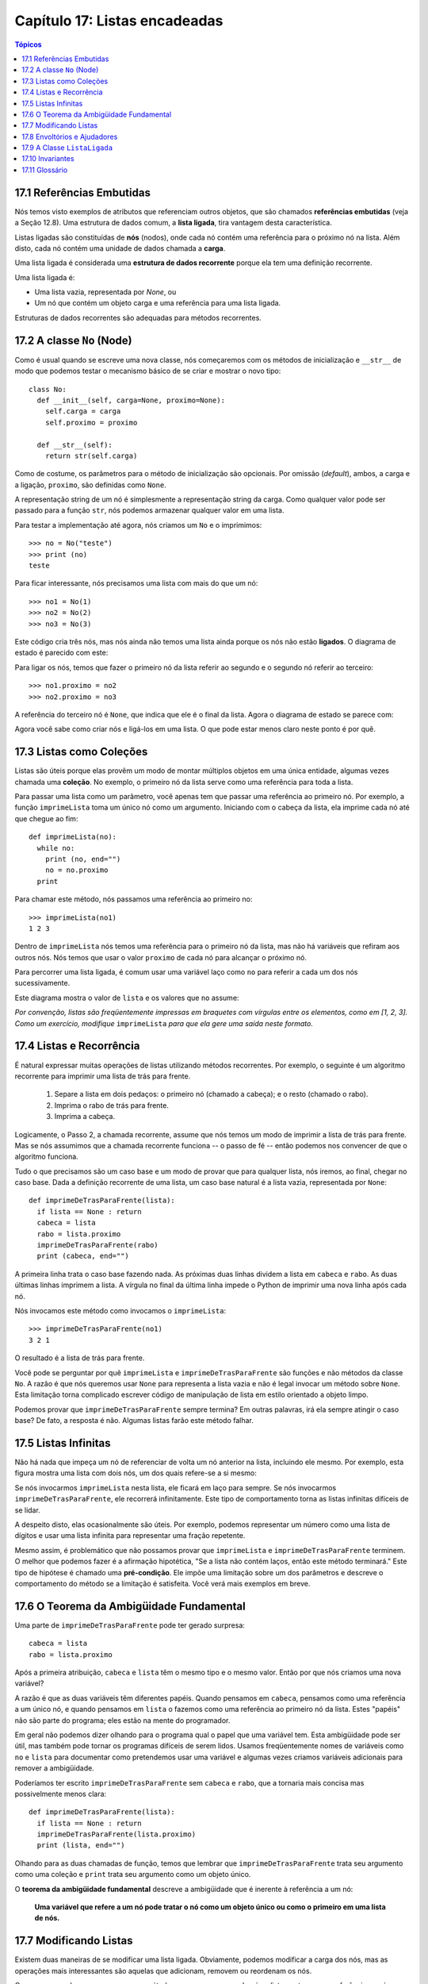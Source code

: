 .. $Id: capitulo_17.rst,v 2.2 2007-04-26 04:27:03 luciano Exp $

==============================
Capítulo 17: Listas encadeadas
==============================

.. contents:: Tópicos

----------------------------
17.1 Referências Embutidas
----------------------------

Nós temos visto exemplos de atributos que referenciam outros objetos, que são chamados **referências embutidas** (veja a Seção 12.8). Uma estrutura de dados comum, a **lista ligada**, tira vantagem desta característica.

Listas ligadas são constituídas de **nós** (nodos), onde cada nó contém uma referência para o próximo nó na lista. Além disto, cada nó contém uma unidade de dados chamada a **carga**.

Uma lista ligada é considerada uma **estrutura de dados recorrente** porque ela tem uma definição recorrente.

Uma lista ligada é:

- Uma lista vazia, representada por *None*, ou

- Um nó que contém um objeto carga e uma referência para uma lista ligada.

Estruturas de dados recorrentes são adequadas para métodos recorrentes.

----------------------------
17.2 A classe ``No`` (Node)
----------------------------

Como é usual quando se escreve uma nova classe, nós começaremos com os métodos de inicialização e ``__str__`` de modo que podemos testar o mecanismo básico de se criar e mostrar o novo tipo::

    class No:
      def __init__(self, carga=None, proximo=None):
        self.carga = carga
        self.proximo = proximo

      def __str__(self):
        return str(self.carga)

Como de costume, os parâmetros para o método de inicialização são opcionais. Por omissão (*default*), ambos, a carga e a ligação, ``proximo``, são definidas como ``None``.

A representação string de um nó é simplesmente a representação string da carga. Como qualquer valor pode ser passado para a função ``str``, nós podemos armazenar qualquer valor em uma lista.

Para testar a implementação até agora, nós criamos um ``No`` e o imprimimos::

	>>> no = No("teste")
	>>> print (no)
	teste

Para ficar interessante, nós precisamos uma lista com mais do que um nó::

	 >>> no1 = No(1)
	 >>> no2 = No(2)
	 >>> no3 = No(3)

Este código cria três nós, mas nós ainda não temos uma lista ainda porque os nós não estão **ligados**. O diagrama de estado é parecido com este:

.. image:: fig/17_01_ligada1.png

Para ligar os nós, temos que fazer o primeiro nó da lista referir ao segundo e o segundo nó referir ao terceiro::

	>>> no1.proximo = no2
	>>> no2.proximo = no3

A referência do terceiro nó é ``None``, que indica que ele é o final da lista. Agora o diagrama de estado se parece com:

.. image:: fig/17_02_ligada2.png

Agora você sabe como criar nós e ligá-los em uma lista. O que pode estar menos claro neste ponto é por quê.

-----------------------------
17.3 Listas como Coleções
-----------------------------

Listas são úteis porque elas provêm um modo de montar múltiplos objetos em uma única entidade, algumas vezes chamada uma **coleção**. No exemplo, o primeiro nó da lista serve como uma referência para toda a lista.

Para passar uma lista como um parâmetro, você apenas tem que passar uma referência ao primeiro nó. Por exemplo, a função ``imprimeLista`` toma um único nó como um argumento. Iniciando com o cabeça da lista, ela imprime cada nó até que chegue ao fim::

      def imprimeLista(no):
        while no:
          print (no, end="")
          no = no.proximo
        print

Para chamar este método, nós passamos uma referência ao primeiro no::

       >>> imprimeLista(no1)
       1 2 3

Dentro de ``imprimeLista`` nós temos uma referência para o primeiro nó da lista, mas não há variáveis que refiram aos outros nós. Nós temos que usar o valor ``proximo`` de cada nó para alcançar o próximo nó.

Para percorrer uma lista ligada, é comum usar uma variável laço como ``no`` para referir a cada um dos nós sucessivamente.

Este diagrama mostra o valor de ``lista`` e os valores que ``no`` assume:

.. image:: fig/17_03_ligada3.png

*Por convenção, listas são freqüentemente impressas em braquetes com vírgulas entre os elementos, como em [1, 2, 3]. Como um exercício, modifique* ``imprimeLista`` *para que ela gere uma saída neste formato.*

--------------------------------
17.4 Listas e Recorrência
--------------------------------

É natural expressar muitas operações de listas utilizando métodos recorrentes. Por exemplo, o seguinte é um algoritmo recorrente para imprimir uma lista de trás para frente.

    1. Separe a lista em dois pedaços: o primeiro nó (chamado a cabeça); e o resto (chamado o rabo).

    2. Imprima o rabo de trás para frente.

    3. Imprima a cabeça.

Logicamente, o Passo 2, a chamada recorrente, assume que nós temos um modo de imprimir a lista de trás para frente. Mas se nós assumimos que a chamada recorrente funciona -- o passo de fé -- então podemos nos convencer de que o algoritmo funciona.

Tudo o que precisamos são um caso base e um modo de provar que para qualquer lista, nós iremos, ao final, chegar no caso base. Dada a definição recorrente de uma lista, um caso base natural é a lista vazia, representada por ``None``::

       def imprimeDeTrasParaFrente(lista):
         if lista == None : return
         cabeca = lista
         rabo = lista.proximo
         imprimeDeTrasParaFrente(rabo)
         print (cabeca, end="")

A primeira linha trata o caso base fazendo nada. As próximas duas linhas dividem a lista em ``cabeca``  e  ``rabo``. As duas últimas linhas imprimem a lista. A vírgula no final da última linha impede o Python de imprimir uma nova linha após cada nó.

Nós invocamos este método como invocamos o ``imprimeLista``::

       >>> imprimeDeTrasParaFrente(no1)
       3 2 1

O resultado é a lista de trás para frente.

Você pode se perguntar por quê  ``imprimeLista`` e ``imprimeDeTrasParaFrente`` são funções e não métodos da classe ``No``. A razão é que nós queremos usar ``None`` para representa a lista vazia e não é legal invocar um método sobre ``None``. Esta limitação torna complicado escrever código de manipulação de lista em estilo orientado a objeto limpo.

Podemos provar que ``imprimeDeTrasParaFrente`` sempre termina? Em outras palavras, irá ela sempre atingir o caso base? De fato, a resposta é não. Algumas listas farão este método falhar.

-----------------------------
17.5 Listas Infinitas
-----------------------------

Não há nada que impeça um nó de referenciar de volta um nó anterior na lista, incluindo ele mesmo. Por exemplo, esta figura mostra uma lista com dois nós, um dos quais refere-se a si mesmo:

.. image:: fig/17_04_ligada4.png

Se nós invocarmos  ``imprimeLista`` nesta lista, ele ficará em laço para sempre. Se nós invocarmos ``imprimeDeTrasParaFrente``, ele recorrerá infinitamente. Este tipo de comportamento torna as listas infinitas difíceis de se lidar.

A despeito disto, elas ocasionalmente são úteis. Por exemplo, podemos representar um número como uma lista de dígitos e usar uma lista infinita para representar uma fração repetente.

Mesmo assim, é problemático que não possamos provar que ``imprimeLista`` e ``imprimeDeTrasParaFrente`` terminem. O melhor que podemos fazer é a afirmação hipotética, "Se a lista não contém laços, então este método terminará."  Este tipo de hipótese é chamado uma **pré-condição**. Ele impõe uma limitação sobre um dos parâmetros e descreve o comportamento do método se a limitação é satisfeita. Você verá mais exemplos em breve.

------------------------------------------
17.6 O Teorema da Ambigüidade Fundamental
------------------------------------------

Uma parte de ``imprimeDeTrasParaFrente`` pode ter gerado surpresa::

               cabeca = lista
               rabo = lista.proximo

Após a primeira atribuição, ``cabeca`` e ``lista`` têm o mesmo tipo e o mesmo valor. Então por que nós criamos uma nova variável?

A razão é que as duas variáveis têm diferentes papéis. Quando pensamos em ``cabeca``, pensamos como uma referência a um único nó, e quando pensamos em ``lista`` o fazemos como uma referência ao primeiro nó da lista. Estes "papéis" não são parte do programa; eles estão na mente do programador.

Em geral não podemos dizer olhando para o programa qual o papel que uma variável tem. Esta ambigüidade pode ser útil, mas também pode tornar os programas difíceis de serem lidos. Usamos freqüentemente nomes de variáveis como ``no`` e ``lista`` para documentar como pretendemos usar uma variável e algumas vezes criamos variáveis adicionais para remover a ambigüidade.

Poderíamos ter escrito ``imprimeDeTrasParaFrente`` sem ``cabeca`` e ``rabo``, que a tornaria mais concisa mas possivelmente menos clara::

               def imprimeDeTrasParaFrente(lista):
                 if lista == None : return
                 imprimeDeTrasParaFrente(lista.proximo)
                 print (lista, end="")

Olhando para as duas chamadas de função, temos que lembrar que ``imprimeDeTrasParaFrente`` trata seu argumento como uma coleção e ``print`` trata seu argumento como um objeto único.

O **teorema da ambigüidade fundamental** descreve a ambigüidade que é inerente à referência a um nó:

        **Uma variável que refere a um nó pode tratar o nó como um objeto único ou como o primeiro em uma lista de nós.**

-------------------------------------
17.7 Modificando Listas
-------------------------------------

Existem duas maneiras de se modificar uma lista ligada. Obviamente, podemos modificar a carga dos nós, mas as operações mais interessantes são aquelas que adicionam, removem ou reordenam os nós.

Como um exemplo, vamos escrever um método que remove o segundo nó na lista e retorna uma referência ao nó removido::

                       def removeSegundo(lista):
                         if lista == None : return
                         primeiro = lista
                         segundo = lista.proximo
                         # faz o primeiro no referir ao terceiro
                         primeiro.proximo = segundo.proximo
                         # separa o segundo no do resto da lista
                         segundo.proximo = None
                         return segundo

Novamente, estamos usando variáveis temporárias para tornar o código mais fácil de ser lido. Aqui está como usar este método::

            >>> imprimeLista(no1)
            1 2 3
            >>> removido = removeSegundo(no1)
            >>> imprimeLista(removido)
            2
            >>> imprimeLista(no1)
            1 3


Este diagrama de estado mostra o efeito da operação:

.. image:: fig/17_05_ligada5.png

O que acontece se você invocar este método e passar uma lista com somente um elemento (um **singleton**)? O que acontece se você passar a lista vazia como um argumento? Existe uma pré-condição para este método? Se houver, corrija o método para tratar uma violação da pré-condição de modo razoável.

---------------------------------------
17.8 Envoltórios e Ajudadores
---------------------------------------

Freqüentemente é útil dividir uma operação de lista em dois métodos. Por exemplo, para imprimir uma lista de trás para frente no formato convencional de lista [3, 2, 1], podemos usar o método ``imprimeDeTrasParaFrente`` para imprimir 3, 2, mas queremos um metodo separado para imprimir os braquetes e o primeiro nó. Vamos chamá-lo de ``imprimeDeTrasParaFrenteLegal``::

            def imprimeDeTrasParaFrenteLegal(lista):
              print ("[", end="")
              if lista != None :
                cabeca = lista
                rabo = lista.proximo
                imprimeDeTrasParaFrente(rabo)
                print (cabeca, end="")
              print ("]", end="")

Novamente, é uma boa idéia verificar métodos como este para ver se eles funcionam com casos especiais como uma lista vazia ou um singleton.

Quando usamos este método em algum lugar no programa, invocamos ``imprimeDeTrasParaFrenteLegal`` diretamente, e ele invoca ``imprimeDeTrasParaFrente`` por nós. Neste sentido, ``imprimeDeTrasParaFrenteLegal`` atua como um **envoltório**, e usa ``imprimeDeTrasParaFrente`` como um **ajudador**.

-------------------------------
17.9 A Classe ``ListaLigada``
-------------------------------

Existem alguns problemas sutis com o modo que implementamos listas. Em um inverso de causa e efeito, proporemos uma implementação alternativa primeiro e então explicaremos qual problema ela resolve.

Primeiro, criaremos uma nova classe chamada ``ListaLigada``. Seus atributos são um inteiro que contém o comprimento da lista e uma referência para o primeiro nó. Objetos do tipo ``ListaLigada`` servem como cabos (*handles*) para se manipular listas de objetos ``No``::

    class ListaLigada:
      def __init__(self):
        self.comprimento = 0
        self.cabeca = None

Uma coisa legal acerca da classe ``ListaLigada`` é que ela provê um lugar natural para se colocar funções envoltórias como ``imprimeDeTrasParaFrenteLegal``, que podemos transformar em um método da classe ``ListaLigada``::

     class ListaLigada:
       ...
       def imprimeDeTrasParaFrente(self):
         print ("[", end="")
         if self.cabeca != None :
           self.cabeca.imprimeDeTrasParaFrente()
         print ("]", end="")


     class No:
       ...
       def imprimeDeTrasParaFrente(self):
         if self.proximo != None:
           rabo = self.proximo
           rabo.imprimeDeTrasParaFrente()
         print (self.carga, end="")

Apenas para tornar as coisas confusas, mudamos o nome de  ``imprimeDeTrasParaFrenteLegal``. Agora existem dois métodos chamados ``imprimeDeTrasParaFrente``: um na classe ``No`` (o ajudador); e um na classe ``ListaLigada``(o envoltório). Quano o envoltório invoca ``self.cabeca.imprimeDeTrasParaFrente``, ele está invocando o ajudador, porque ``self.cabeca`` é um objeto ``No``.

Outro benefício da classe ``ListaLigada`` é que ela torna mais fácil adicionar e remover o primeiro elemento de uma lista. Por exemplo, ``adicionaPrimeiro`` é um método para ``ListaLigada``; ele toma um item de carga como argumento e o coloca no início da lista::

      class ListaLigada:
        ...
        def adicionaPrimeiro(self, carga):
          no = No(carga)
          no.proximo = self.cabeca
          self.cabeca = no
          self.comprimento = self.comprimento + 1

Como de costume, você deve conferir códigos como este para ver se eles tratam os casos especiais. Por exemplo, o que acontece se a lista está inicialmente vazia?

----------------------------
17.10 Invariantes
----------------------------

Algumas listas são "bem formadas"; outras não o são. Por exemplo, se uma lista contém um laço, ela fará muitos de nossos métodos falharem, de modo que podemos querer requerer que listas não contenham laços. Outro requerimento é que o valor de ``comprimento`` no objeto ``ListaLigada`` seja igual ao número real de nós da lista.

Requerimentos como estes são chamados de **invariantes** porque, idealmente, eles deveriam ser verdade para cada objeto o tempo todo. Especificar invariantes para objetos é um prática de programação útil porque torna mais fácil provar a correção do código, verificar a integridade das estruturas de dados e detectar erros.

Uma coisa que algumas vezes é confusa acerca de invariantes é que existem momentos em que eles são violados. Por exemplo, no meio de ``adicionaPrimeiro``, após termos adicionado o nó mas antes de termos incrementado ``comprimento``, o invariante é violado. Este tipo de violação é aceitável; de fato, é freqüentemente impossível modificar um objeto sem violar um invariante por, no mínimo, um pequeno instante. Normalmente, requeremos que cada método que viola um invariante deve restaurar este invariante.

Se há qualquer aumento significativo de código no qual o invariante é violado, é importante tornar isto claro nos comentários, de modo que nenhuma operação seja feita que dependa daquele invariante.

---------------
17.11 Glossário
---------------

referência embutida (*embedded reference*)
  Uma referência armazenada/associada em/a um atributo de um objeto.

lista ligada (*linked list*)
  Uma estrutura de dados que implementa uma coleção usando uma sequência de nós ligados.

nó ou nodo (*node*)
  Um elemento de uma lista, usualmente implementado como um objeto que contém uma referência para outro objeto do mesmo tipo.

carga (*cargo*)
  Um item de dado contido em um nó.

ligação (*link*)
  Uma referência embutida usada para ligar/conectar um objeto a outro.

pré-condição (*precondition*)
  Uma asserção que precisa/deve ser verdadeira para que um método trabalhe corretamante.

teorema da ambigüidade fundamental (*fundamental ambiguity theorem*)
  Uma referência para um nó de uma lista pode ser tratada como um objeto único ou como o primeiro em uma lista de nós.

singleton (*singleton*)
  Uma lista ligada com somente um nó.

envoltório (*wrapper*)
  Um método que atua como um intermediário (*middleman*) entre um chamador e um método ajudador (*helper*), freqüentemente tornando a invocação do método mais fácil ou menos propensa a erros.

ajudador (*helper*)
  Um método que não é invocado diretamente pelo chamador (*caller*) mas é usado por outro método para realizar parte de uma operação.

invariante (*invariant*)
  Uma asserção que deveria ser verdadeira sempre para um objeto  (exceto talvez enquanto o objeto estiver sendo modificado).
  
  
